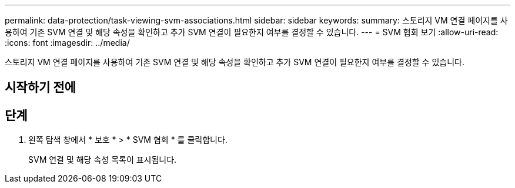 ---
permalink: data-protection/task-viewing-svm-associations.html 
sidebar: sidebar 
keywords:  
summary: 스토리지 VM 연결 페이지를 사용하여 기존 SVM 연결 및 해당 속성을 확인하고 추가 SVM 연결이 필요한지 여부를 결정할 수 있습니다. 
---
= SVM 협회 보기
:allow-uri-read: 
:icons: font
:imagesdir: ../media/


[role="lead"]
스토리지 VM 연결 페이지를 사용하여 기존 SVM 연결 및 해당 속성을 확인하고 추가 SVM 연결이 필요한지 여부를 결정할 수 있습니다.



== 시작하기 전에



== 단계

. 왼쪽 탐색 창에서 * 보호 * > * SVM 협회 * 를 클릭합니다.
+
SVM 연결 및 해당 속성 목록이 표시됩니다.


